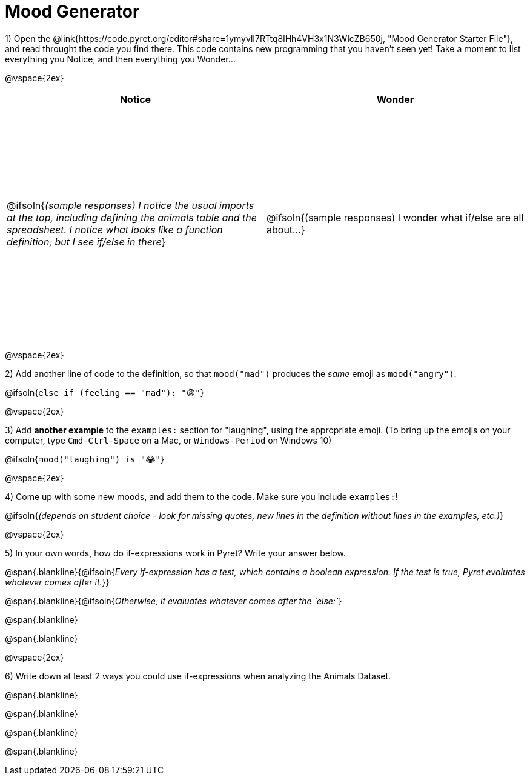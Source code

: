 = Mood Generator

++++
<style>
#content tbody tr { height: 4in; }
</style>
++++

1) Open the @link{https://code.pyret.org/editor#share=1ymyvlI7RTtq8lHh4VH3x1N3WlcZB650j, "Mood Generator Starter File"}, and read throught the code you find there. This code contains new programming that you haven't seen yet! Take a moment to list everything you Notice, and then everything you Wonder...

@vspace{2ex}

[cols="^1,^1", options="header"]
|===
| *Notice* 		| *Wonder*
| @ifsoln{_(sample responses) I notice the usual imports at the top, including defining the animals table and the spreadsheet. I notice what looks like a function definition, but I see if/else in there_}
| @ifsoln{(sample responses) I wonder what if/else are all about...}

|===

@vspace{2ex}

2) Add another line of code to the definition, so that  `mood("mad")` produces the _same_ emoji as `mood("angry")`.

@ifsoln{`else if (feeling == "mad"): "😡"`}

@vspace{2ex}

3) Add *another example* to the  `examples:` section for "laughing", using the appropriate emoji. (To bring up the emojis on your computer, type `Cmd-Ctrl-Space` on a Mac, or `Windows-Period` on Windows 10)

@ifsoln{`mood("laughing") is "😂"`}

@vspace{2ex}

4) Come up with some new moods, and add them to the code. Make sure you include `examples:`!

@ifsoln{_(depends on student choice - look for missing quotes, new lines in the definition without lines in the examples, etc.)_}

@vspace{2ex}

5) In your own words, how do  if-expressions work in Pyret? Write your answer below.

@span{.blankline}{@ifsoln{_Every if-expression has a test, which contains a boolean expression. If the test is true, Pyret evaluates whatever comes after it._}}

@span{.blankline}{@ifsoln{_Otherwise, it evaluates whatever comes after the  `else:`_}

@span{.blankline}

@span{.blankline}

@vspace{2ex}

6) Write down at least 2 ways you could use if-expressions when analyzing the Animals Dataset.

@span{.blankline}

@span{.blankline}

@span{.blankline}

@span{.blankline}
